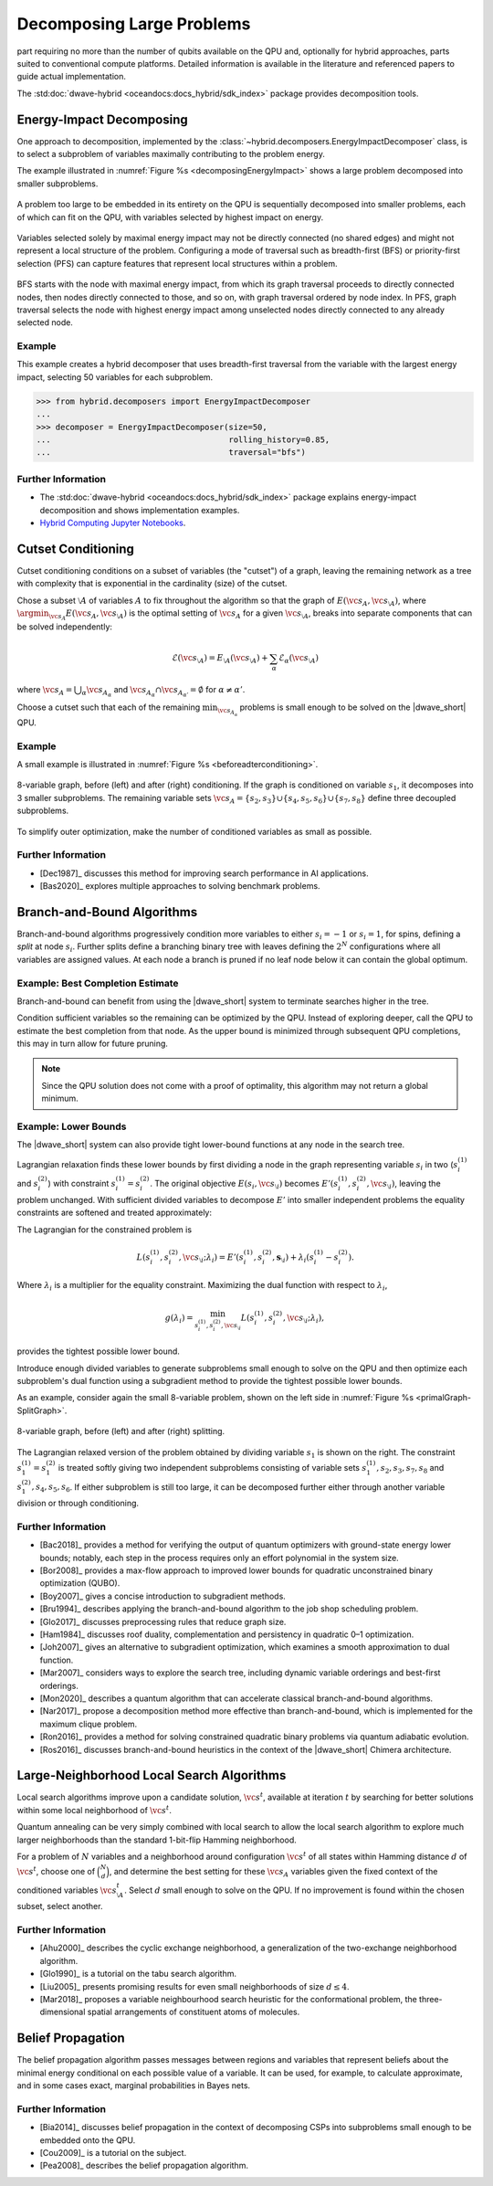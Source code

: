 .. _qpu_decomposing:

==========================
Decomposing Large Problems
==========================

part requiring no more than the number of qubits available on the QPU and,
optionally for hybrid approaches, parts suited to conventional compute
platforms. Detailed information is available in the literature and referenced
papers to guide actual implementation.

The :std:doc:`dwave-hybrid <oceandocs:docs_hybrid/sdk_index>` package
provides decomposition tools.

.. _cb_decomposing_energy_impact:

Energy-Impact Decomposing
=========================

One approach to decomposition, implemented by the
:class:`~hybrid.decomposers.EnergyImpactDecomposer` class, is to select a
subproblem of variables maximally contributing to the problem energy.

The example illustrated in :numref:`Figure %s <decomposingEnergyImpact>`
shows a large problem decomposed into smaller subproblems.

.. figure:: ../../_images/decomposing_energy_impact.png
    :align: center
    :name: decomposingEnergyImpact
    :alt: A large problem decomposed into small subproblems by highest energy.

    A problem too large to be embedded in its entirety on the QPU is
    sequentially decomposed into smaller problems, each of which can fit on the
    QPU, with variables selected by highest impact on energy.

Variables selected solely by maximal energy impact may not be directly connected
(no shared edges) and might not represent a local structure of the problem.
Configuring a mode of traversal such as breadth-first (BFS) or priority-first
selection (PFS) can capture features that represent local structures within a
problem.

.. figure:: ../../_images/decomposing_energy_impact_bfs_pfs.png
    :align: center
    :name: decomposingEnergyImpactBfsPfs
    :alt: A large problem decomposed into small subproblems by highest energy
        and mode of traversal.

    BFS starts with the node with maximal energy impact, from which its graph
    traversal proceeds to directly connected nodes, then nodes directly
    connected to those, and so on, with graph traversal ordered by node index.
    In PFS, graph traversal selects the node with highest energy impact among
    unselected nodes directly connected to any already selected node.

Example
-------

This example creates a hybrid decomposer that uses breadth-first traversal from
the variable with the largest energy impact, selecting 50 variables for each
subproblem.

>>> from hybrid.decomposers import EnergyImpactDecomposer
...
>>> decomposer = EnergyImpactDecomposer(size=50,
...                                     rolling_history=0.85,
...                                     traversal="bfs")

Further Information
-------------------

*   The :std:doc:`dwave-hybrid <oceandocs:docs_hybrid/sdk_index>` package
    explains energy-impact decomposition and shows implementation examples.
*   `Hybrid Computing Jupyter Notebooks <https://github.com/dwave-examples/hybrid-computing-notebook>`_.

.. _cb__decomposing_cutset:

Cutset Conditioning
===================

Cutset conditioning conditions on a subset of variables (the "cutset") of a
graph, leaving the remaining network as a tree with complexity that is
exponential in the cardinality (size) of the cutset.

Chose a subset :math:`\setminus A` of variables :math:`A` to fix throughout the
algorithm so that the graph of :math:`E(\vc{s}_A,\vc{s}_{\setminus A})`, where
:math:`\argmin_{\vc{s}_A} E(\vc{s}_A,\vc{s}_{\setminus A})`
is the optimal setting of :math:`\vc{s}_A` for a given
:math:`\vc{s}_{\setminus A}`,
breaks into separate components that can be solved independently:

.. math::
    \mathcal{E}(\vc{s}_{\setminus A}) = E_{\setminus A}(\vc{s}_{\setminus A}) +
    \sum_\alpha \mathcal{E}_\alpha(\vc{s}_{\setminus A})

where :math:`\vc{s}_A = \bigcup_\alpha \vc{s}_{A_\alpha}` and
:math:`\vc{s}_{A_\alpha} \cap \vc{s}_{A_{\alpha'}}=\emptyset` for
:math:`\alpha \not = \alpha'`.

Choose a cutset such that each of the remaining :math:`\min_{\vc{s}_{A_\alpha}}`
problems is small enough to be solved on the |dwave_short| QPU.

Example
-------

A small example is illustrated in :numref:`Figure %s <beforeadterconditioning>`.

.. figure:: ../../_images/primalGraph-CutSetGraph.png
    :align: center
    :name: beforeadterconditioning
    :alt: Two diagrams showing an 8 variable graph before and after cutset
        conditioning. Variables are numbered S 1 to S 8. The diagram on the left
        shows the variables connected, before conditioning. The diagram on the
        right shows the graph after it is conditioned on variable S 1 and
        therefore decomposed into 3 smaller subproblems.

    8-variable graph, before (left) and after (right) conditioning. If the graph
    is conditioned on variable :math:`s_1`, it decomposes into 3 smaller
    subproblems. The remaining variable sets
    :math:`\vc{s}_A=\{s_2,s_3\}\cup\{s_4,s_5,s_6\}\cup \{s_7,s_8\}` define three
    decoupled subproblems.


To simplify outer optimization, make the number of conditioned variables
as small as possible.

Further Information
-------------------

*   [Dec1987]_ discusses this method for improving search performance in AI
    applications.
*   [Bas2020]_ explores multiple approaches to solving benchmark problems.

.. _cb_decomposing_branch_bound:

Branch-and-Bound Algorithms
===========================

Branch-and-bound algorithms progressively condition more variables to either
:math:`s_i=-1` or :math:`s_i=1`, for spins, defining a *split* at node
:math:`s_i`. Further splits define a branching binary tree with leaves defining
the :math:`2^N` configurations where all variables are assigned values. At each
node a branch is pruned if no leaf node below it can contain the global optimum.

Example: Best Completion Estimate
---------------------------------

Branch-and-bound can benefit from using the |dwave_short| system
to terminate searches higher in the tree.

Condition sufficient variables so the remaining can be optimized by the QPU.
Instead of exploring deeper, call the QPU to estimate the best completion from
that node. As the upper bound is minimized through subsequent QPU completions,
this may in turn allow for future pruning.

.. note::
    Since the QPU solution does not come with a proof of optimality, this
    algorithm may not return a global minimum.

Example: Lower Bounds
---------------------

The |dwave_short| system can also provide tight lower-bound functions at any
node in the search tree.

Lagrangian relaxation finds these lower bounds by first dividing a node in the
graph representing variable :math:`s_i` in two (\ :math:`s_i^{(1)}` and
:math:`s_i^{(2)}`) with constraint :math:`s_i^{(1)} = s_i^{(2)}`. The original
objective :math:`E(s_i,\vc{s}_{\setminus i})` becomes
:math:`E'(s_i^{(1)}, s_i^{(2)},\vc{s}_{\setminus i})`, leaving the problem
unchanged. With sufficient divided variables to decompose :math:`E'` into
smaller independent problems the equality constraints are softened and treated
approximately:

The Lagrangian for the constrained problem is

.. math::
    L(s_i^{(1)},s_i^{(2)},\vc{s}_{\setminus i}; \lambda_i) =
    E'(s_i^{(1)},s_i^{(2)},\mathbf{s}_{\setminus i}) +
    \lambda_i(s_i^{(1) }- s_i^{(2)}).

Where :math:`\lambda_i` is a multiplier for the equality constraint. Maximizing
the dual function with respect to :math:`\lambda_i`,

.. math::
    g(\lambda_i) = \min_{s_i^{(1)},s_i^{(2)},\vc{s}_{\setminus i}}
    L(s_i^{(1)},s_i^{(2)},\vc{s}_{\setminus i}; \lambda_i),

provides the tightest possible lower bound.

Introduce enough divided variables to generate subproblems small enough to solve
on the QPU and then optimize each subproblem's dual function using a subgradient
method to provide the tightest possible lower bounds.

As an example, consider again the small 8-variable problem, shown on the left
side in :numref:`Figure %s <primalGraph-SplitGraph>`.

.. figure:: ../../_images/primalGraph-SplitGraph.png
    :align: center
    :name: primalGraph-SplitGraph
    :alt: Two diagrams showing an 8 variable graph before and after splitting
        into two separate subproblems. Variables are numbered S 1 to S 8. The
        diagram on the left shows the variables  connected, before splitting.
        The diagram on the right shows the graph after it is split on variable
        S1. The resulting two problems both include a copy of variable S1.

    8-variable graph, before (left) and after (right) splitting.

The Lagrangian relaxed version of the problem obtained by dividing variable
:math:`s_1` is shown on the right. The constraint :math:`s_1^{(1)}=s_1^{(2)}` is
treated softly giving two independent subproblems consisting of variable sets
:math:`{s_1^{(1)}, s_2, s_3, s_7, s_8}` and :math:`{s_1^{(2)}, s_4, s_5, s_6}`.
If either subproblem is still too large, it can be decomposed further either
through another variable division or through conditioning.

Further Information
-------------------

*   [Bac2018]_ provides a method for verifying the output of quantum optimizers
    with ground-state energy lower bounds; notably, each step in the process
    requires only an effort polynomial in the system size.
*   [Bor2008]_ provides a max-flow approach to improved lower bounds for
    quadratic unconstrained binary optimization (QUBO).
*   [Boy2007]_ gives a concise introduction to subgradient methods.
*   [Bru1994]_ describes applying the branch-and-bound algorithm to the job shop
    scheduling problem.
*   [Glo2017]_ discusses preprocessing rules that reduce graph size.
*   [Ham1984]_ discusses roof duality, complementation and persistency in
    quadratic 0–1 optimization.
*   [Joh2007]_ gives an alternative to subgradient optimization, which examines
    a smooth approximation to dual function.
*   [Mar2007]_ considers ways to explore the search tree, including dynamic
    variable orderings and best-first orderings.
*   [Mon2020]_ describes a quantum algorithm that can accelerate classical
    branch-and-bound algorithms.
*   [Nar2017]_ propose a decomposition method more effective than
    branch-and-bound, which is implemented for the maximum clique problem.
*   [Ron2016]_ provides a method for solving constrained quadratic binary
    problems via quantum adiabatic evolution.
*   [Ros2016]_ discusses branch-and-bound heuristics in the context of the
    |dwave_short| Chimera architecture.

.. _cb_decomposing_large_neighborhood:

Large-Neighborhood Local Search Algorithms
==========================================

Local search algorithms improve upon a candidate solution, :math:`\vc{s}^t`,
available at iteration :math:`t` by searching for better solutions within some
local neighborhood of :math:`\vc{s}^t`.

Quantum annealing can be very simply combined with local search to allow the
local search algorithm to explore much larger neighborhoods than the standard
1-bit-flip Hamming neighborhood.

For a problem of :math:`N` variables and a neighborhood around configuration
:math:`\vc{s}^t` of all states within Hamming distance :math:`d` of
:math:`\vc{s}^t`, choose one of :math:`\binom{N}{d}`, and determine the best
setting for these :math:`\vc{s}_A` variables given the fixed context of the
conditioned variables :math:`\vc{s}^{t}_{\setminus A}`. Select :math:`d` small
enough to solve on the QPU. If no improvement is found within the chosen subset,
select another.

Further Information
-------------------

*   [Ahu2000]_ describes the cyclic exchange neighborhood, a generalization of
    the two-exchange neighborhood algorithm.
*   [Glo1990]_ is a tutorial on the tabu search algorithm.
*   [Liu2005]_ presents promising results for even small neighborhoods
    of size :math:`d\le 4`.
*   [Mar2018]_ proposes a variable neighbourhood search heuristic for the
    conformational problem, the three-dimensional spatial arrangements of
    constituent atoms of molecules. 

.. _cb_decomposing_belief_propagation:

Belief Propagation
==================

The belief propagation algorithm passes messages between regions and variables
that represent beliefs about the minimal energy conditional on each possible
value of a variable. It can be used, for example, to calculate approximate, and
in some cases exact, marginal probabilities in Bayes nets.

Further Information
-------------------

*   [Bia2014]_ discusses belief propagation in the context of decomposing
    CSPs into subproblems small enough to be embedded onto the QPU.
*   [Cou2009]_ is a tutorial on the subject.
*   [Pea2008]_ describes the belief propagation algorithm.

